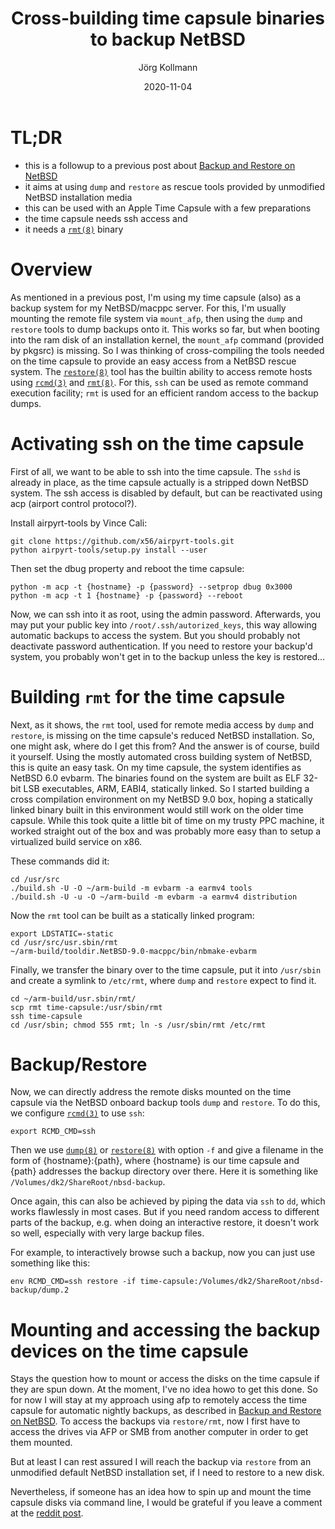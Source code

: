 # -*- org-html-postamble-format:(("en" "<p class=\"author\">Author: %a (Reddit: <a href=\"https://www.reddit.com/user/e17i\">u/e17i</a>)</p> <p>Made on emacs org-mode with <a href=\"https://jessekelly881-rethink.surge.sh/\">Rethink</a></p>"));
# org-html-postamble: t;
# org-html-preamble-format:(("en" "<img src=\"/chrome/image1.jpg\"/><div style=\"padding:2vh\"><a style=\"font-weight:900; text-decoration:none\" href=\"/\">Home</a><span style=\"float: right\">last changed: %d</span></div>"));
# org-html-preamble: t -*-
#
#+HTML_HEAD: <link rel="stylesheet" type="text/css" href="/chrome/rethink.css" />
#+OPTIONS: toc:nil num:nil html-style:nil
# #+INFOJS_OPT: view:showall toc:nil path:chrome/org-info.js
#+AUTHOR: Jörg Kollmann
#+TITLE: Cross-building time capsule binaries to backup NetBSD
#+DATE: 2020-11-04

* TL;DR
  - this is a followup to a previous post about [[../articles-netbsd-backup][Backup and Restore on NetBSD]]
  - it aims at using =dump= and =restore= as rescue tools
    provided by unmodified NetBSD installation media
  - this can be used with an Apple Time Capsule with a few preparations
  - the time capsule needs ssh access and
  - it needs a [[https://man.netbsd.org/rmt.8][=rmt(8)=]] binary

* Overview

As mentioned in a previous post, I'm using my time capsule (also) as a
backup system for my NetBSD/macppc server. For this, I'm usually
mounting the remote file system via =mount_afp=, then using the =dump=
and =restore= tools to dump backups onto it. This works so far, but
when booting into the ram disk of an installation kernel, the
=mount_afp= command (provided by pkgsrc) is missing. So I was thinking
of cross-compiling the tools needed on the time capsule to provide an
easy access from a NetBSD rescue system. The [[https://man.netbsd.org/restore.8][=restore(8)=]] tool has the
builtin ability to access remote hosts using [[https://man.netbsd.org/rcmd.3][=rcmd(3)=]] and [[https://man.netbsd.org/rmt.8][=rmt(8)=]].
For this, =ssh= can be used as remote command execution facility; =rmt=
is used for an efficient random access to the backup dumps.

* Activating ssh on the time capsule

First of all, we want to be able to ssh into the time capsule. The
=sshd= is already in place, as the time capsule actually is a stripped
down NetBSD system. The ssh access is disabled by default, but can be
reactivated using acp (airport control protocol?).

Install airpyrt-tools by Vince Cali:

#+BEGIN_SRC shell
git clone https://github.com/x56/airpyrt-tools.git
python airpyrt-tools/setup.py install --user
#+END_SRC

Then set the dbug property and reboot the time capsule:

#+BEGIN_SRC shell
python -m acp -t {hostname} -p {password} --setprop dbug 0x3000
python -m acp -t 1 {hostname} -p {password} --reboot
#+END_SRC

Now, we can ssh into it as root, using the admin password.
Afterwards, you may put your public key into
=/root/.ssh/autorized_keys=, this way allowing automatic backups to access the
system. But you should probably not deactivate password
authentication. If you need to restore your backup'd system, you
probably won't get in to the backup unless the key is restored...

* Building =rmt= for the time capsule

Next, as it shows, the =rmt= tool, used for remote media access by =dump= and =restore=,
is missing on the time capsule's reduced NetBSD installation. So, one might
ask, where do I get this from? And the answer is of course, build it yourself.
Using the mostly automated cross building system of NetBSD, this is quite an
easy task. On my time capsule, the system identifies as NetBSD 6.0 evbarm. The
binaries found on the system are built as ELF 32-bit LSB executables, ARM,
EABI4, statically linked. So I started building a cross compilation environment
on my NetBSD 9.0 box, hoping a statically linked binary built in this
environment would still work on the older time capsule. While this took quite a
little bit of time on my trusty PPC machine, it worked straight out of the box
and was probably more easy than to setup a virtualized build service on x86.

These commands did it:

#+BEGIN_SRC shell
cd /usr/src
./build.sh -U -O ~/arm-build -m evbarm -a earmv4 tools
./build.sh -U -u -O ~/arm-build -m evbarm -a earmv4 distribution
#+END_SRC

Now the =rmt= tool can be built as a statically linked program:

#+BEGIN_SRC shell
export LDSTATIC=-static
cd /usr/src/usr.sbin/rmt
~/arm-build/tooldir.NetBSD-9.0-macppc/bin/nbmake-evbarm
#+END_SRC

Finally, we transfer the binary over to the time capsule, put it into =/usr/sbin= and create a symlink
to =/etc/rmt=, where =dump= and =restore= expect to find it.

#+BEGIN_SRC shell
cd ~/arm-build/usr.sbin/rmt/
scp rmt time-capsule:/usr/sbin/rmt
ssh time-capsule
cd /usr/sbin; chmod 555 rmt; ln -s /usr/sbin/rmt /etc/rmt
#+END_SRC

* Backup/Restore

Now, we can directly address the remote disks mounted on the time
capsule via the NetBSD onboard backup tools =dump= and =restore=.
To do this, we configure [[https://man.netbsd.org/rcmd.3][=rcmd(3)=]] to use =ssh=:

#+begin_src shell
export RCMD_CMD=ssh
#+end_src

Then we use [[https://man.netbsd.org/dump.8][=dump(8)=]] or [[https://man.netbsd.org/restore.8][=restore(8)=]] with option =-f= and give a filename in
the form of {hostname}:{path}, where {hostname} is our time capsule
and {path} addresses the backup directory over there. Here it is something
like =/Volumes/dk2/ShareRoot/nbsd-backup=.

Once again, this can also be achieved by piping the data via =ssh= to
=dd=, which works flawlessly in most cases. But if you need random
access to different parts of the backup, e.g. when doing an
interactive restore, it doesn't work so well, especially with very
large backup files.

For example, to interactively browse such a backup, now you can just use
something like this:

#+begin_src shell
env RCMD_CMD=ssh restore -if time-capsule:/Volumes/dk2/ShareRoot/nbsd-backup/dump.2
#+end_src

* Mounting and accessing the backup devices on the time capsule

Stays the question how to mount or access the disks on the time
capsule if they are spun down. At the moment, I've no idea howo to get
this done. So for now I will stay at my approach using afp to remotely access
the time capsule for automatic nightly backups, as described in
[[../articles-netbsd-backup][Backup and Restore on NetBSD]]. To access
the backups via =restore/rmt=, now I first have to access the drives via
AFP or SMB from another computer in order to get them mounted.

But at least I can rest assured I will reach the backup via =restore=
from an unmodified default NetBSD installation set, if I need to
restore to a new disk.

Nevertheless, if someone has an idea how to spin up and mount the time
capsule disks via command line, I would be grateful if you leave
a comment at the [[https://reddit.com/r/joergsworld/comments//crossbuilding_for_timecapsule][reddit post]].
